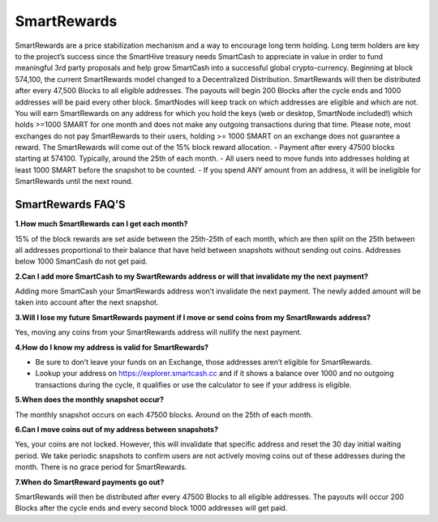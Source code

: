 .. meta::
   :description: Information and guides on how to mine the SmartCash cryptocurrency
   :keywords: smartcash, smartreward

.. _smartrewards:

============
SmartRewards
============

.. image:: img/smartreward.jpg
   :width: 60 %
   :align: center


SmartRewards are a price stabilization mechanism and a way to encourage long term holding. Long term holders are key to the project’s success since the SmartHive treasury needs SmartCash to appreciate in value in order to fund meaningful 3rd party proposals and help grow SmartCash into a successful global crypto-currency. Beginning at block 574,100, the current SmartRewards model changed to a Decentralized Distribution. SmartRewards will then be distributed after every 47,500 Blocks to all eligible addresses. The payouts will begin 200 Blocks after the cycle ends and 1000 addresses will be paid every other block. SmartNodes will keep track on which addresses are eligible and which are not. You will earn SmartRewards on any address for which you hold the keys (web or desktop, SmartNode included!) which holds >=1000 SMART for one month and does not make any outgoing transactions during that time. Please note, most exchanges do not pay SmartRewards to their users, holding >= 1000 SMART on an exchange does not guarantee a reward. The SmartRewards will come out of the 15% block reward allocation.
- Payment after every 47500 blocks starting at 574100. Typically, around the 25th of each month.
- All users need to move funds into addresses holding at least 1000 SMART before the snapshot to be counted.
- If you spend ANY amount from an address, it will be ineligible for SmartRewards until the next round.

SmartRewards FAQ’S
------------------



**1.How much SmartRewards can I get each month?**

15% of the block rewards are set aside between the 25th-25th of each month, which are then split on the 25th between all addresses proportional to their balance that have held between snapshots without sending out coins. Addresses below 1000 SmartCash do not get paid.


**2.Can I add more SmartCash to my SwartRewards address or will that invalidate my the next payment?**

Adding more SmartCash your SmartRewards address won’t invalidate the next payment. The newly added amount will be taken into account after the next snapshot.

**3.Will I lose my future SmartRewards payment if I move or send coins from my SmartRewards address?**

Yes, moving any coins from your SmartRewards address will nullify the next payment.


**4.How do I know my address is valid for SmartRewards?**

- Be sure to don’t leave your funds on an Exchange, those addresses aren’t eligible for SmartRewards.
- Lookup your address on https://explorer.smartcash.cc and if it shows a balance over 1000 and no outgoing transactions during the cycle, it qualifies or use the calculator to see if your address is eligible.


**5.When does the monthly snapshot occur?**

The monthly snapshot occurs on each 47500 blocks. Around on the 25th of each month.

**6.Can I move coins out of my address between snapshots?**

Yes, your coins are not locked. However, this will invalidate that specific address and reset the 30 day initial waiting period. We take periodic snapshots to confirm users are not actively moving coins out of these addresses during the month. There is no grace period for SmartRewards.

**7.When do SmartReward payments go out?**

SmartRewards will then be distributed after every 47500 Blocks to all eligible addresses. The payouts will occur 200 Blocks after the cycle ends and every second block 1000 addresses will get paid.


